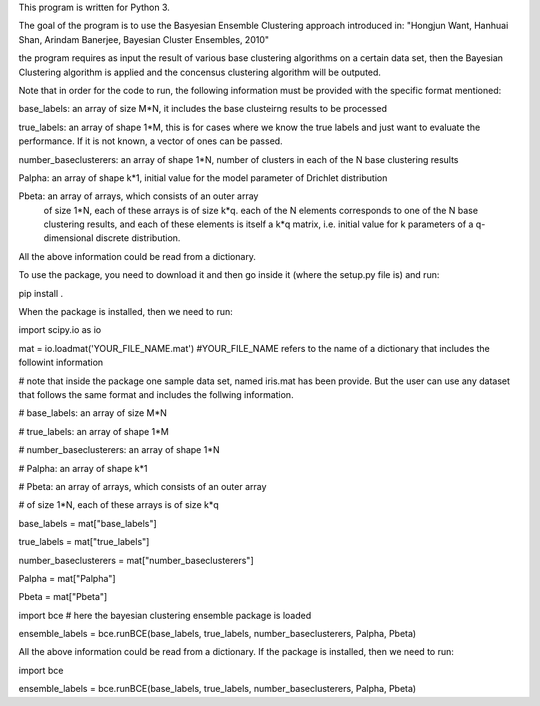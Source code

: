 This program is written for Python 3. 

The goal of the program is to use the  Basyesian Ensemble Clustering approach introduced in: 
"Hongjun Want, Hanhuai Shan, Arindam Banerjee, Bayesian Cluster Ensembles, 2010"

the program requires as input the result of various base clustering algorithms on a certain data set, then the Bayesian Clustering algorithm is applied and the concensus clustering algorithm will be outputed. 

Note that in order for the code to run, the following information must be provided with the specific format mentioned:

base_labels:              an array of size M*N, it includes the base clusteirng results to be processed

true_labels:              an array of shape 1*M, this is for cases where we know the true labels and just want to evaluate the performance. If it is not known, a vector of ones can be passed. 

number_baseclusterers:    an array of shape 1*N, number of clusters in each of the N base clustering results

Palpha:                   an array of shape k*1, initial value for the model parameter of Drichlet distribution

Pbeta:                    an array of arrays, which consists of an outer array
                          of size 1*N, each of these arrays is of size k*q. each of the N elements corresponds to one of the N base clustering results, and each of these elements is itself a k*q matrix, i.e. initial value for k parameters of a q-dimensional discrete distribution.

All the above information could be read from a dictionary.

To use the package, you need to download it and then go inside it (where the setup.py file is) and run:

pip install .

When the package is installed, then we need to run:

import scipy.io as io

mat = io.loadmat('YOUR_FILE_NAME.mat')  #YOUR_FILE_NAME refers to the name of a dictionary that includes the followint information

# note that inside the package one sample data set, named iris.mat has been provide. But the user can use any dataset that follows the same format and includes the follwing information.

# base_labels:              an array of size M*N

# true_labels:              an array of shape 1*M

# number_baseclusterers:    an array of shape 1*N

# Palpha:                   an array of shape k*1

# Pbeta:                    an array of arrays, which consists of an outer array

#                           of size 1*N, each of these arrays is of size k*q

base_labels = mat["base_labels"]

true_labels = mat["true_labels"]

number_baseclusterers = mat["number_baseclusterers"]

Palpha = mat["Palpha"]

Pbeta = mat["Pbeta"]

import bce  # here the bayesian clustering ensemble package is loaded

ensemble_labels = bce.runBCE(base_labels, true_labels, number_baseclusterers, Palpha, Pbeta)


All the above information could be read from a dictionary. If the package is installed, then we need to run:

import bce

ensemble_labels = bce.runBCE(base_labels, true_labels, number_baseclusterers, Palpha, Pbeta)

